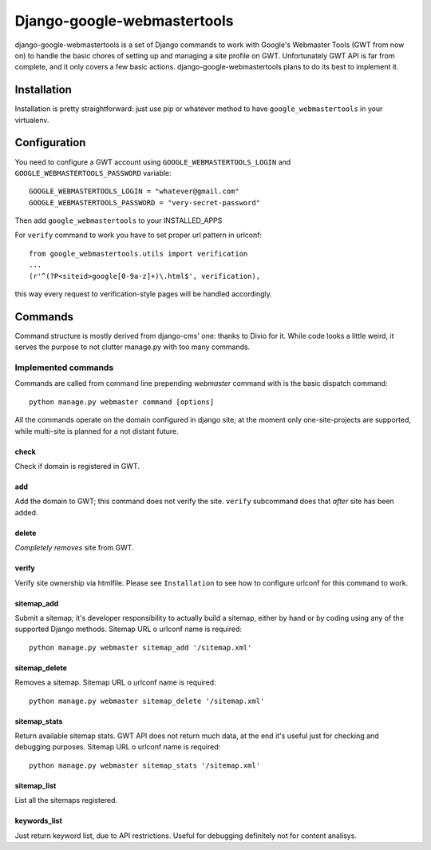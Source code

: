 Django-google-webmastertools
============================

django-google-webmastertools is a set of Django commands to work with Google's
Webmaster Tools (GWT from now on) to handle the basic chores of setting up and
managing a site profile on GWT.
Unfortunately GWT API is far from complete, and it only covers a few basic
actions.
django-google-webmastertools plans to do its best to implement it.


Installation
************
Installation is pretty straightforward: just use pip or whatever method to have
``google_webmastertools`` in your virtualenv.


Configuration
*************
You need to configure a GWT account using ``GOOGLE_WEBMASTERTOOLS_LOGIN`` and
``GOOGLE_WEBMASTERTOOLS_PASSWORD`` variable::

    GOOGLE_WEBMASTERTOOLS_LOGIN = "whatever@gmail.com"
    GOOGLE_WEBMASTERTOOLS_PASSWORD = "very-secret-password"

Then add ``google_webmastertools`` to your INSTALLED_APPS

For ``verify`` command to work you have to set proper url pattern in urlconf::

    from google_webmastertools.utils import verification
    ...
    (r'^(?P<siteid>google[0-9a-z]+)\.html$', verification),

this way every request to verification-style pages will be handled accordingly.

Commands
********
Command structure is mostly derived from django-cms' one: thanks to Divio
for it.
While code looks a little weird, it serves the purpose to not clutter
manage.py with too many commands.

Implemented commands
--------------------
Commands are called from command line prepending *webmaster* command with
is the basic dispatch command::

    python manage.py webmaster command [options] 

All the commands operate on the domain configured in django site; at the
moment only one-site-projects are supported, while multi-site is planned
for a not distant future.


check
#####
Check if domain is registered in GWT.

add
###
Add the domain to GWT; this command does not verify the site.
``verify`` subcommand does that *after* site has been added.

delete
######
*Completely removes* site from GWT.

verify
######
Verify site ownership via htmlfile. Please see ``Installation`` to see
how to configure urlconf for this command to work.

sitemap_add
###########
Submit a sitemap; it's developer responsibility to actually build a sitemap,
either by hand or by coding using any of the supported Django methods.
Sitemap URL o urlconf name is required::

    python manage.py webmaster sitemap_add '/sitemap.xml'

sitemap_delete
##############
Removes a sitemap.
Sitemap URL o urlconf name is required::

    python manage.py webmaster sitemap_delete '/sitemap.xml'

sitemap_stats
#############
Return available sitemap stats. GWT API does not return much data, at the end
it's useful just for checking and debugging purposes.
Sitemap URL o urlconf name is required::

    python manage.py webmaster sitemap_stats '/sitemap.xml'


sitemap_list
############
List all the sitemaps registered.


keywords_list
#############
Just return keyword list, due to API restrictions. Useful for debugging
definitely not for content analisys.
